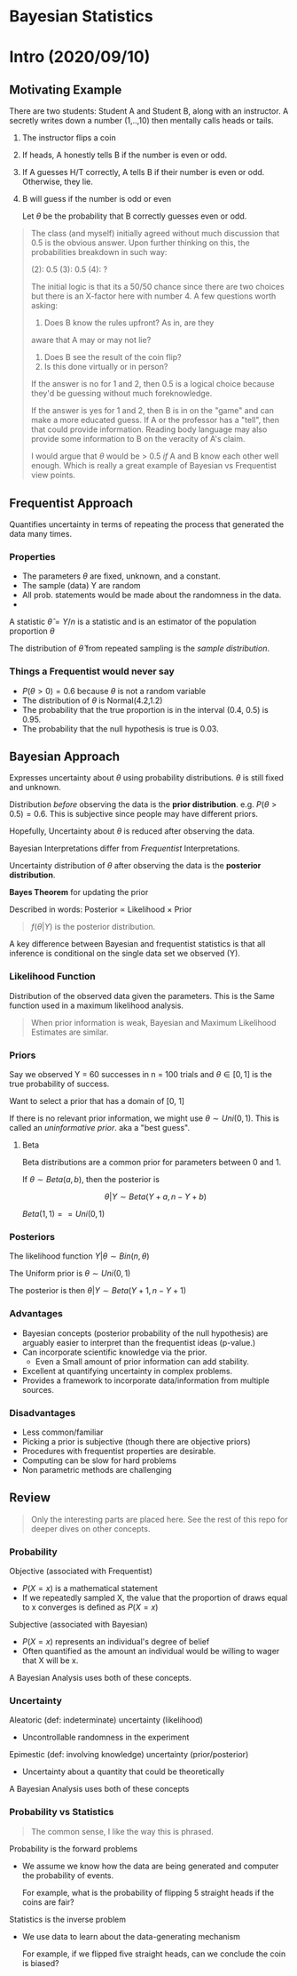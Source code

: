 * Bayesian Statistics

* Intro (2020/09/10)

** Motivating Example
There are two students: Student A and Student B, along with an instructor.
A secretly writes down a number (1,..,10) then mentally calls heads or tails.

1. The instructor flips a coin
2. If heads, A honestly tells B if the number is even or odd.
3. If A guesses H/T correctly, A tells B if their number is even or odd.
   Otherwise, they lie.
4. B will guess if the number is odd or even

   Let $\theta$ be the probability that B correctly guesses even or odd.

#+begin_quote
The class (and myself) initially agreed without much discussion that 0.5 is the
obvious answer. Upon further thinking on this, the probabilities breakdown in
such way:

(2): 0.5
(3): 0.5
(4): ?

The initial logic is that its a 50/50 chance since there are two choices but
there is an X-factor here with number 4. A few questions worth asking:
1. Does B know the rules upfront? As in, are they
aware that A may or may not lie?
2. Does B see the result of the coin flip?
3. Is this done virtually or in person?

If the answer is no for 1 and 2, then 0.5 is a logical choice because they'd
be guessing without much foreknowledge.

If the answer is yes for 1 and 2, then B is in on the "game" and can make a more
educated guess. If A or the professor has a "tell", then that could provide
information. Reading body language may also provide some information to B on the
veracity of A's claim.

I would argue that $\theta$ would be > 0.5 /if/ A and B know each other well
enough. Which is really a great example of Bayesian vs Frequentist view points.
#+end_quote


** Frequentist Approach

Quantifies uncertainty in terms of repeating the process that generated the data
many times.

*** Properties
- The parameters $\theta$ are fixed, unknown, and a constant.
- The sample (data) Y are random
- All prob. statements would be made about the randomness in the data.
-

A statistic $\hat \theta = Y / n$ is a statistic and is an estimator of the
population proportion $\theta$

The distribution of $\hat \theta$ from repeated sampling is the /sample distribution/.
*** Things a Frequentist would never say
- $P(\theta > 0) = 0.6$ because $\theta$ is not a random variable
- The distribution of $\theta$ is Normal(4.2,1.2)
- The probability that the true proportion is in the interval (0.4, 0.5) is
  0.95.
- The probability that the null hypothesis is true is 0.03.


** Bayesian Approach

Expresses uncertainty about $\theta$ using probability distributions. $\theta$
is still fixed and unknown.

Distribution /before/ observing the data is the *prior distribution*. e.g.
$P(\theta > 0.5) = 0.6$. This is subjective since people may have different priors.

Hopefully, Uncertainty about $\theta$ is reduced after observing the data.

Bayesian Interpretations differ from /Frequentist/ Interpretations.

Uncertainty distribution of $\theta$ after observing the data is the *posterior
distribution*.

*Bayes Theorem* for updating the prior

\begin{equation}
\begin{split}
f(\theta | Y) = \frac{f(Y | \theta) f(\theta)}{f(Y)}
\end{split}
\end{equation}

Described in words: Posterior $\propto$ Likelihood $\times$ Prior

#+begin_quote
$f(\theta | Y)$ is the posterior distribution.
#+end_quote

A key difference between Bayesian and frequentist statistics is that all
inference is conditional on the single data set we observed (Y).



*** Likelihood Function

Distribution of the observed data given the parameters. This is the Same
function used in a maximum likelihood analysis.

#+begin_quote
When prior information is weak, Bayesian and Maximum Likelihood Estimates are similar.
#+end_quote

*** Priors

Say we observed Y = 60 successes in n = 100 trials and $\theta \in [0,1]$ is the
true probability of success.

Want to select a prior that has a domain of [0, 1]

If there is no relevant prior information, we might use $\theta \sim Uni(0,1)$.
This is called an /uninformative prior/. aka a "best guess".

**** Beta

Beta distributions are a common prior for parameters between 0 and 1.

If $\theta \sim Beta(a, b)$, then the posterior is

$$
\theta | Y \sim Beta(Y + a, n - Y + b)
$$


$Beta(1,1) == Uni(0,1)$


*** Posteriors

The likelihood function $Y | \theta \sim Bin(n, \theta)$

The Uniform prior is $\theta \sim Uni(0, 1)$

The posterior is then $\theta | Y \sim Beta(Y + 1, n - Y + 1)$

*** Advantages
- Bayesian concepts (posterior probability of the null hypothesis) are arguably
  easier to interpret than the frequentist ideas (p-value.)
- Can incorporate scientific knowledge via the prior.
  - Even a Small amount of prior information can add stability.
- Excellent at quantifying uncertainty in complex problems.
- Provides a framework to incorporate data/information from multiple sources.

*** Disadvantages
- Less common/familiar
- Picking a prior is subjective (though there are objective priors)
- Procedures with frequentist properties are desirable.
- Computing can be slow for hard problems
- Non parametric methods are challenging

** Review

#+begin_quote
Only the interesting parts are placed here. See the rest of this repo for deeper
dives on other concepts.
#+end_quote

*** Probability
Objective (associated with Frequentist)
- $P(X = x)$ is a mathematical statement
- If we repeatedly sampled X, the value that the proportion of draws equal to x
  converges is defined as $P(X = x)$

Subjective (associated with Bayesian)
- $P(X = x)$ represents an individual's degree of belief
- Often quantified as the amount an individual would be willing to wager that X
  will be x.

A Bayesian Analysis uses both of these concepts.

*** Uncertainty

Aleatoric (def: indeterminate) uncertainty (likelihood)
- Uncontrollable randomness in the experiment

Epimestic (def: involving knowledge) uncertainty (prior/posterior)
- Uncertainty about a quantity that could be theoretically

A Bayesian Analysis uses both of these concepts

*** Probability vs Statistics

#+begin_quote
The common sense, I like the way this is phrased.
#+end_quote

Probability is the forward problems
- We assume we know how the data are being generated and computer the
  probability of events.

  For example, what is the probability of flipping 5 straight heads if the coins
  are fair?

Statistics is the inverse problem
- We use data to learn about the data-generating mechanism

  For example, if we flipped five straight heads, can we conclude the coin is biased?
